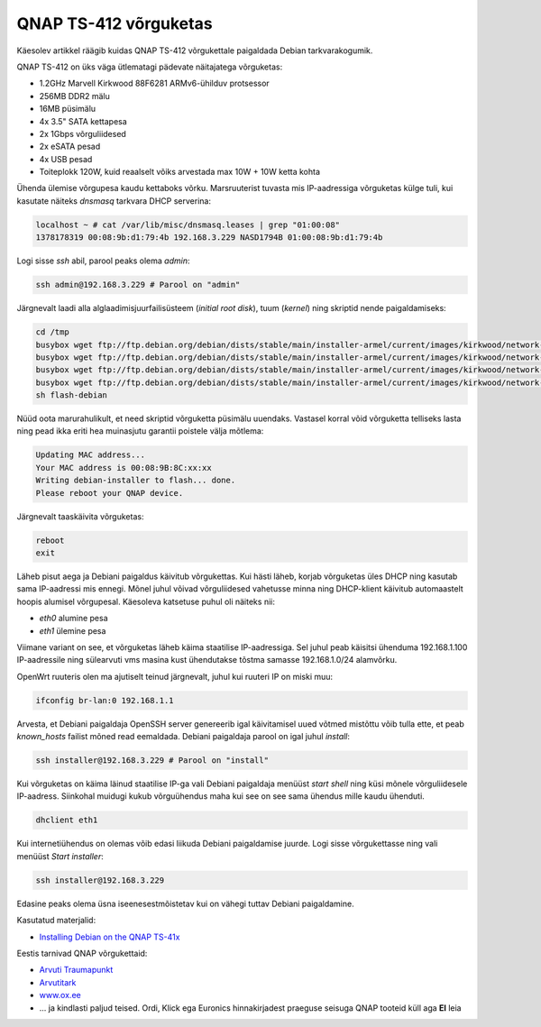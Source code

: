 .. title: QNAP TS-412 võrguketas
.. date: 2013-09-02
.. author: Lauri Võsandi <lauri.vosandi@gmail.com>
.. tags: NAS, QNAP, ARM

QNAP TS-412 võrguketas
======================

Käesolev artikkel räägib kuidas QNAP TS-412 võrgukettale
paigaldada Debian tarkvarakogumik.

.. image:: http://d2bktxdiepbdhz.cloudfront.net/images/products/full/4TS-412-2.jpg
    :width: 80%
    :align: center

QNAP TS-412 on üks väga ütlematagi pädevate näitajatega võrguketas:

* 1.2GHz Marvell Kirkwood 88F6281 ARMv6-ühilduv protsessor
* 256MB DDR2 mälu
* 16MB püsimälu 
* 4x 3.5" SATA kettapesa
* 2x 1Gbps võrguliidesed
* 2x eSATA pesad
* 4x USB pesad
* Toiteplokk 120W, kuid reaalselt võiks arvestada max 10W + 10W ketta kohta

Ühenda ülemise võrgupesa kaudu kettaboks võrku.
Marsruuterist tuvasta mis IP-aadressiga võrguketas külge tuli,
kui kasutate näiteks *dnsmasq* tarkvara DHCP serverina:

.. code::

    localhost ~ # cat /var/lib/misc/dnsmasq.leases | grep "01:00:08"
    1378178319 00:08:9b:d1:79:4b 192.168.3.229 NASD1794B 01:00:08:9b:d1:79:4b

Logi sisse *ssh* abil, parool peaks olema *admin*:

.. code:: bash

    ssh admin@192.168.3.229 # Parool on "admin"

Järgnevalt laadi alla alglaadimisjuurfailisüsteem (*initial* *root* *disk*),
tuum (*kernel*) ning skriptid nende paigaldamiseks:

.. code:: bash

    cd /tmp
    busybox wget ftp://ftp.debian.org/debian/dists/stable/main/installer-armel/current/images/kirkwood/network-console/qnap/ts-41x/initrd.gz
    busybox wget ftp://ftp.debian.org/debian/dists/stable/main/installer-armel/current/images/kirkwood/network-console/qnap/ts-41x/kernel
    busybox wget ftp://ftp.debian.org/debian/dists/stable/main/installer-armel/current/images/kirkwood/network-console/qnap/ts-41x/model
    busybox wget ftp://ftp.debian.org/debian/dists/stable/main/installer-armel/current/images/kirkwood/network-console/qnap/ts-41x/flash-debian
    sh flash-debian

Nüüd oota marurahulikult, et need skriptid võrguketta püsimälu uuendaks.
Vastasel korral võid võrguketta telliseks lasta ning 
pead ikka eriti hea muinasjutu garantii poistele välja mõtlema:

.. code::

    Updating MAC address...
    Your MAC address is 00:08:9B:8C:xx:xx
    Writing debian-installer to flash... done.
    Please reboot your QNAP device.

Järgnevalt taaskäivita võrguketas:

.. code:: bash

    reboot
    exit

Läheb pisut aega ja Debiani paigaldus käivitub võrgukettas.
Kui hästi läheb, korjab võrguketas üles DHCP ning kasutab sama IP-aadressi mis ennegi.
Mõnel juhul võivad võrguliidesed vahetusse minna ning DHCP-klient käivitub automaastelt
hoopis alumisel võrgupesal. Käesoleva katsetuse puhul oli näiteks nii:

* *eth0* alumine pesa
* *eth1* ülemine pesa

Viimane variant on see, et võrguketas läheb käima staatilise IP-aadressiga.
Sel juhul peab käisitsi ühenduma 192.168.1.100 IP-aadressile ning
sülearvuti vms masina kust ühendutakse tõstma samasse 192.168.1.0/24 alamvõrku.

OpenWrt ruuteris olen ma  ajutiselt teinud järgnevalt,
juhul kui ruuteri IP on miski muu:

.. code:: bash

    ifconfig br-lan:0 192.168.1.1

Arvesta, et Debiani paigaldaja OpenSSH server genereerib igal käivitamisel
uued võtmed mistõttu võib tulla ette, et peab *known_hosts* failist mõned 
read eemaldada. Debiani paigaldaja parool on igal juhul *install*:

.. code:: bash

    ssh installer@192.168.3.229 # Parool on "install"

Kui võrguketas on käima läinud staatilise IP-ga vali Debiani
paigaldaja menüüst *start* *shell* ning küsi mõnele võrguliidesele
IP-aadress. Siinkohal muidugi kukub võrguühendus maha kui see on see sama 
ühendus mille kaudu ühenduti.

.. code:: bash

    dhclient eth1

Kui internetiühendus on olemas võib edasi liikuda Debiani paigaldamise juurde.
Logi sisse võrgukettasse ning vali menüüst *Start* *installer*:

.. code:: bash

    ssh installer@192.168.3.229

Edasine peaks olema üsna iseenesestmõistetav kui on vähegi tuttav Debiani
paigaldamine.

Kasutatud materjalid:

* `Installing Debian on the QNAP TS-41x <http://www.cyrius.com/debian/kirkwood/qnap/ts-41x/install/>`_

Eestis tarnivad QNAP võrgukettaid:

* `Arvuti Traumapunkt <http://www.atrauma.ee/>`_
* `Arvutitark <http://arvutitark.ee/est/TOOTEKATALOOG/qnap/NAP-4-Bay-TurboNAS-SATA-3G-12G-256M-RAM-2x-GbE-LAN-69456>`_
* `www.ox.ee <http://www.ox.ee/est/product/324558>`_
* ... ja kindlasti paljud teised. Ordi, Klick ega Euronics hinnakirjadest
  praeguse seisuga QNAP tooteid küll aga **EI** leia
